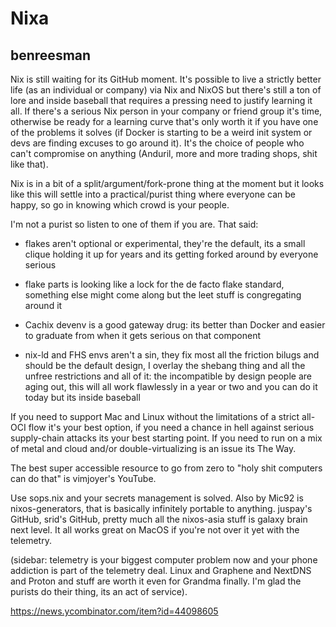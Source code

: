 * Nixa

** benreesman

Nix is still waiting for its GitHub moment. It's possible to live a strictly better life (as an individual or company) via Nix and NixOS but there's still a ton of lore and inside baseball that requires a pressing need to justify learning it all. If there's a serious Nix person in your company or friend group it's time, otherwise be ready for a learning curve that's only worth it if you have one of the problems it solves (if Docker is starting to be a weird init system or devs are finding excuses to go around it). It's the choice of people who can't compromise on anything (Anduril, more and more trading shops, shit like that).

Nix is in a bit of a split/argument/fork-prone thing at the moment but it looks like this will settle into a practical/purist thing where everyone can be happy, so go in knowing which crowd is your people.

I'm not a purist so listen to one of them if you are. That said:

- flakes aren't optional or experimental, they're the default, its a small clique holding it up for years and its getting forked around by everyone serious

- flake parts is looking like a lock for the de facto flake standard, something else might come along but the leet stuff is congregating around it

- Cachix devenv is a good gateway drug: its better than Docker and easier to graduate from when it gets serious on that component

- nix-ld and FHS envs aren't a sin, they fix most all the friction bilugs and should be the default design, I overlay the shebang thing and all the unfree restrictions and all of it: the incompatible by design people are aging out, this will all work flawlessly in a year or two and you can do it today but its inside baseball

If you need to support Mac and Linux without the limitations of a strict all-OCI flow it's your best option, if you need a chance in hell against serious supply-chain attacks its your best starting point. If you need to run on a mix of metal and cloud and/or double-virtualizing is an issue its The Way.

The best super accessible resource to go from zero to "holy shit computers can do that" is vimjoyer's YouTube.

Use sops.nix and your secrets management is solved. Also by Mic92 is nixos-generators, that is basically infinitely portable to anything. juspay's GitHub, srid's GitHub, pretty much all the nixos-asia stuff is galaxy brain next level. It all works great on MacOS if you're not over it yet with the telemetry.

(sidebar: telemetry is your biggest computer problem now and your phone addiction is part of the telemetry deal. Linux and Graphene and NextDNS and Proton and stuff are worth it even for Grandma finally. I'm glad the purists do their thing, its an act of service).

https://news.ycombinator.com/item?id=44098605
